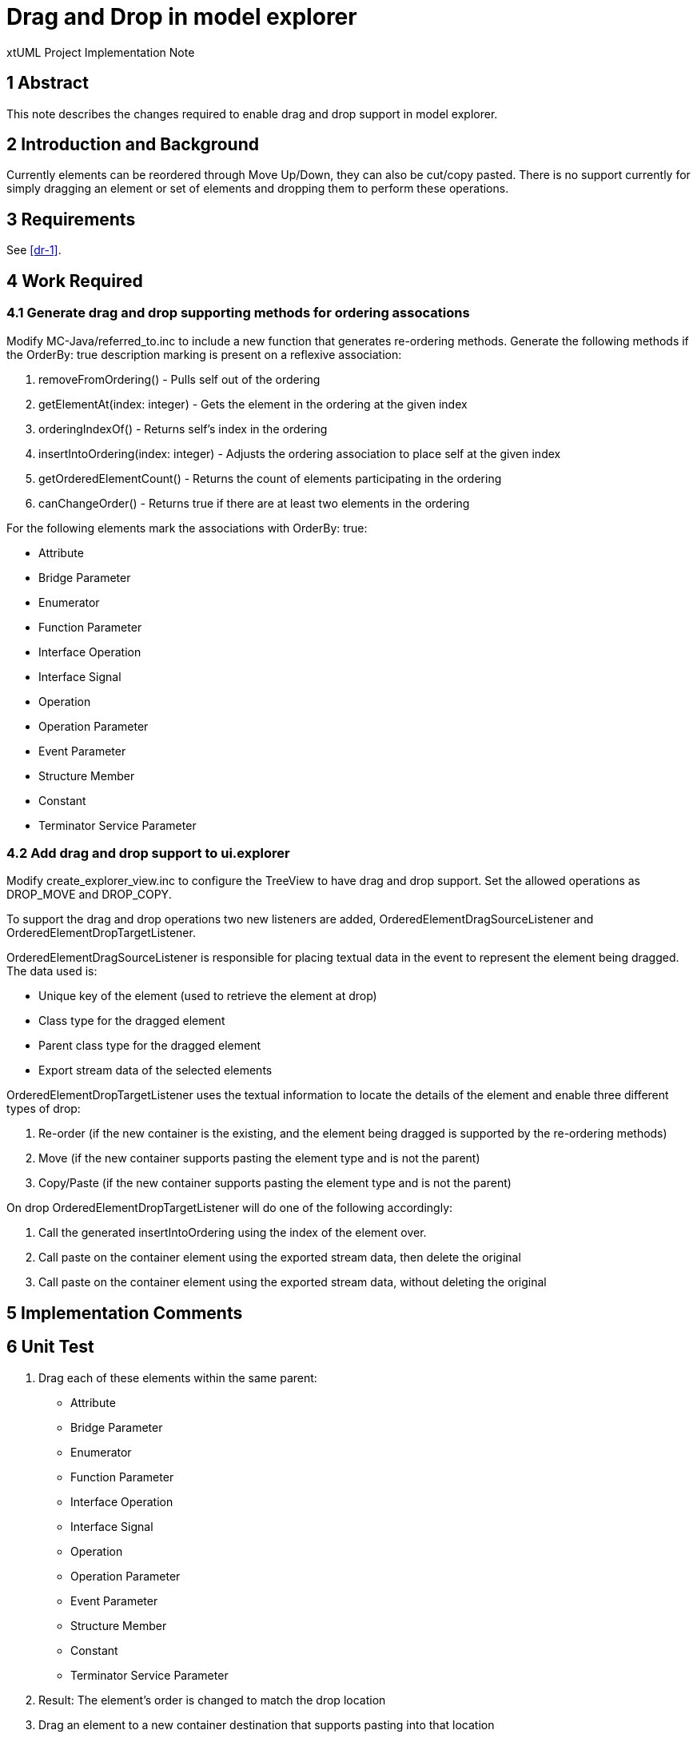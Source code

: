 = Drag and Drop in model explorer

xtUML Project Implementation Note


== 1 Abstract

This note describes the changes required to enable drag and drop support in model explorer.

== 2 Introduction and Background

Currently elements can be reordered through Move Up/Down, they can also be cut/copy pasted.  There is no support currently for simply dragging an element or set of elements and dropping them to perform these operations.

== 3 Requirements

See <<dr-1>>.

== 4 Work Required
=== 4.1 Generate drag and drop supporting methods for ordering assocations

Modify MC-Java/referred_to.inc to include a new function that generates re-ordering methods.  Generate the following methods if the OrderBy: true description marking is present on a reflexive association:

. removeFromOrdering() - Pulls self out of the ordering
. getElementAt(index: integer) - Gets the element in the ordering at the given index
. orderingIndexOf() - Returns self's index in the ordering
. insertIntoOrdering(index: integer) - Adjusts the ordering association to place self at the given index
. getOrderedElementCount() - Returns the count of elements participating in the ordering
. canChangeOrder() - Returns true if there are at least two elements in the ordering

For the following elements mark the associations with OrderBy: true:

   - Attribute
   - Bridge Parameter
   - Enumerator
   - Function Parameter
   - Interface Operation
   - Interface Signal
   - Operation
   - Operation Parameter
   - Event Parameter
   - Structure Member
   - Constant
   - Terminator Service Parameter

=== 4.2 Add drag and drop support to ui.explorer

Modify create_explorer_view.inc to configure the TreeView to have drag and drop support.  Set the allowed operations as DROP_MOVE and DROP_COPY.

To support the drag and drop operations two new listeners are added, OrderedElementDragSourceListener and OrderedElementDropTargetListener. 

OrderedElementDragSourceListener is responsible for placing textual data in the event to represent the element being dragged.  The data used is:

- Unique key of the element (used to retrieve the element at drop)
- Class type for the dragged element
- Parent class type for the dragged element
- Export stream data of the selected elements

OrderedElementDropTargetListener uses the textual information to locate the details of the element and enable three different types of drop:

. Re-order (if the new container is the existing, and the element being dragged is supported by the re-ordering methods)
. Move (if the new container supports pasting the element type and is not  the parent)
. Copy/Paste (if the new  container supports pasting the element type and is not the parent)

On drop OrderedElementDropTargetListener will do one of the following accordingly:

. Call the generated insertIntoOrdering using the index of the element over.
. Call paste on the container element using the exported stream data, then delete the original
. Call paste on the container element using the exported stream data, without deleting the original

== 5 Implementation Comments

== 6 Unit Test

[Manual]

. Drag each of these elements within the same parent:
   - Attribute
   - Bridge Parameter
   - Enumerator
   - Function Parameter
   - Interface Operation
   - Interface Signal
   - Operation
   - Operation Parameter
   - Event Parameter
   - Structure Member
   - Constant
   - Terminator Service Parameter
. Result: The element's order is changed to match the drop location
. Drag an element to a new container destination that supports pasting into that location
. Result: The element is moved to that location
. Result: The element is removed from that location
. Hold the copy modifier key (option on OSX) and drag an element to a new container destination that supports pasting into that location
. Result: The element is copied into that location
. Result: The original element is left at its original location

== 7 User Documentation

== 8 Code Changes

- fork/repository:  FMAY-Software/bridgepoint
- branch:  fmay-dnd

----
src/MC-Java/referred_to.inc

src/org.xtuml.bp.core/models/org.xtuml.bp.core/ooaofooa/Component/Component.xtuml
src/org.xtuml.bp.core/models/org.xtuml.bp.core/ooaofooa/Constants/Constants.xtuml
src/org.xtuml.bp.core/models/org.xtuml.bp.core/ooaofooa/Deployment/Deployment.xtuml
src/org.xtuml.bp.core/models/org.xtuml.bp.core/ooaofooa/Domain/Domain.xtuml
src/org.xtuml.bp.core/models/org.xtuml.bp.core/ooaofooa/State Machine/State Machine.xtuml
src/org.xtuml.bp.core/models/org.xtuml.bp.core/ooaofooa/Subsystem/Subsystem.xtuml

src/org.xtuml.bp.ui.explorer/arc/create_explorer_view.inc
src/org.xtuml.bp.ui.explorer/src/org/xtuml/bp/ui/explorer/dnd/AbstractElementDropTargetListener.java
src/org.xtuml.bp.ui.explorer/src/org/xtuml/bp/ui/explorer/dnd/ElementDragSourceListener.java
src/org.xtuml.bp.ui.explorer/src/org/xtuml/bp/ui/explorer/dnd/ElementDropTargetListener.java
src/org.xtuml.bp.ui.explorer/src/org/xtuml/bp/ui/explorer/dnd/OrderedElementDragSourceListener.java
src/org.xtuml.bp.ui.explorer/src/org/xtuml/bp/ui/explorer/dnd/OrderedElementDropTargetListener.java
----

== 9 Document References

. [[dr-1]] https://fmay-software.github.io/xtUML-DragAndDrop/

---

This work is licensed under the Creative Commons CC0 License

---

